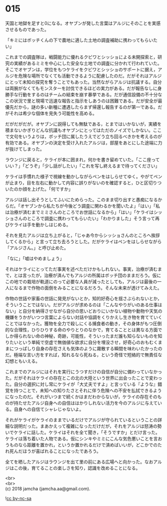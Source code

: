 #+OPTIONS: toc:nil
#+OPTIONS: \n:t

* 015

  天国と地獄を足すと0になる。オヤブンが発した言葉はアルジにそのことを実感させるものであった。

  「キミにはボッチくんの下で農地に適した土地の調査補助に携わってもらいたい」

  これまでの調査隊は，戦闘能力に優れるクビワとシッショによる未開探索と，研究の実績があるミミを中心にした安全な土地での調査に分かれて行われていた。そこでオヤブンは，学位をもつケライをクビワとシッショのサポートに据え，アルジを危険な場所でなくても活動できるように配慮したのだ。だがそれはアルジにとって未知の探究を奪うことでもあった。当然ながらアルジは抗議する。自分は両腕がなくてもモンスターを討伐できるほどの実力がある。だが報告なしに身勝手な行動をするのはチームの結束を崩す暴挙である。だが通信設備の不十分なこの状況で里と現場で迅速な報告と指示をしあうのは困難である。だが安全が最優先だから，謎の多い新種に遭遇したらまず帰還し報告するのが第一である。だがそれは希少な個体を見失う可能性を高める。

  だがだがだが。オヤブンに説得しても無駄である，とまではいかないが，実績を積まないかぎりどんな抗議もオヤブンにとってはただのノイズでしかない。ここで文句をいうよりは，ボッチ団に属したうえでどう立ち回るべきかを考えるのが有効である。オヤブンの決定を受け入れたアルジは，部屋をあとにした途端に力が抜けてしまった。

  ラウンジに戻ると，ケライが本に囲まれ，何かを書き留めていた。「ここ座っていい？」「どうぞ」「少し話がしたい」「これを写し終えるまで待ってください」

  ケライは手慣れた様子で視線を動かしながらペンをはしらせてゆく。やがてペンが止まり，目を左右に動かして内容に誤りがないのを確認すると，ひと区切りついたのか顔を上げた。「何ですか」

  アルジは話し出そうとしてふいにためらった。このまま切り出すと愚痴になるからだ。「オヤブンから私たちが今後どう調査に関わるかを聞いたよ」「はい」「私は治療が済むまでミミさんのところでお世話になるから」「はい」「ケライはシッショさんのところで調査に携わってもらいたい」「わかりました」そう言って再びケライは手を動かしはじめる。

  それを見たアルジは立ち上がると，「じゃあ今からシッショさんのところへ挨拶してくるから」と言って立ち去ろうとした。だがケライはペンをはしらせながら「アルジさん。」と呼び止めた。

  「なに」「嘘はやめましょう」

  それはケライにとってただ事実を述べただけかもしれない。事実，治療が済むまで，とは言ったが，治療が済んでもアルジの所属はボッチ団のままだろう。仮にこの地での栽培が軌道にのって必要な人員が減ったとしても，アルジは最後の一人になるまで作物の面倒をみることになるだろう。そんな未来が透けてみえた。

  作物の世話や家畜の世話に発見がないとか，知的好奇心を揺さぶられないとか，そういうことではない。だがアルジが求めるのは「こんなやりがいのある仕事はない」と自分を納得させながら自分の思いどおりにいかない植物や動物や天気の機嫌をうかがいつつ言葉によらない対話や協調をくりかえし生き物を育てていくことではなかった。獲物を全力で殺しにくる捕食者の動き，その身体がもつ圧倒的な合理性，ひりひりする命のやりとりのなかで，育てることとは異なる方面でしか得られない命の神秘，奇跡，可能性，そういったまだ誰も知らないものを知りたいという単純で空虚で無価値な欲求に自分を埋没させ，好奇心のおもむくままにつっぱしり自身の存在さえも気体のように霧散する瞬間を味わいたかったのだ。極端な言い方をすれば，知れるなら死ねる，という奇怪で短絡的で無責任な幻想ともいえる。

  これまでのアルジにはそれを実行にうつすだけの自信が自分に備わっていなかった。だがそれはケライの存在とこの北の大陸という世界に出会ったことで変わった。自分の選択に対し常にケライが「大丈夫ですよ」と言っている『ような』錯覚を持つことで，未知への知りたさとそれに伴う危険への不安を払拭できるようになったのだ。それがいつまで続くかはまだわからないが，ケライの存在そのものが持たせたアルジ自身への自信ははかりしれない活力を今のアルジに与えている。自身への自信てシャレじゃないよ。

  それがケライがケライのままでいるだけでアルジが守られているということの詳細な説明だった。まあかえって複雑になっただけだが，それをアルジは怒涛の勢いでケライに話した。ケライはそれを全て聞き，「そうですか」とだけ言った。ケライは落ち着いた人物である。仮にシンキやミミにこんな気色悪いことを言おうものなら距離を置かれ，というか置かれるだけで済めばいいが，どこかでのたれ死んだほうが喜ばれることになったであろう。

  全てを晒したアルジはラウンジを出て里の前にある広場へと向かった。なおアルジはこの後，育てることの楽しさを知り，認識を改めることになる。

  <br>
  <br>
  (c) 2018 jamcha (jamcha.aa@gmail.com).

  ![[http://i.creativecommons.org/l/by-nc-sa/4.0/88x31.png][cc by-nc-sa]]
